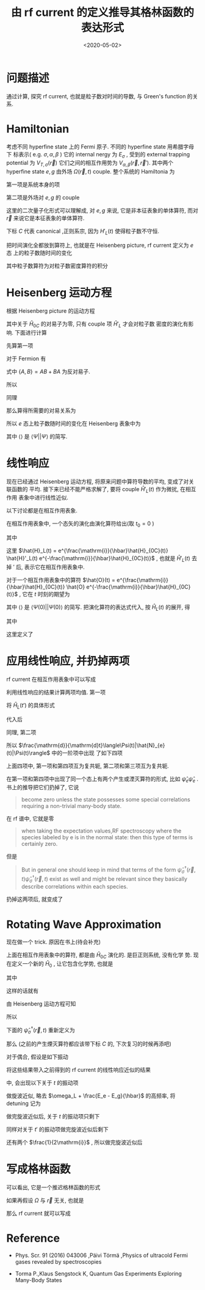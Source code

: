 #+TITLE: 由 rf current 的定义推导其格林函数的表达形式
#+DATE: <2020-05-02>
#+CATEGORIES: 专业笔记
#+TAGS: 物理, rf current, linear repsonse, Green's Function
#+HTML: <!-- toc -->
#+HTML: <!-- more -->

* 问题描述

通过计算, 探究 rf current, 也就是粒子数对时间的导数, 与 Green's function 的关系. 

* Hamiltonian

考虑不同 hyperfine state 上的 Fermi 原子. 不同的 hyperfine state 用希腊字母下
标表示( e.g. $\sigma, \alpha, \beta$ ) 它的 internal nergy 为 $E_{\sigma}$ , 受到的 external
trapping potential 为 $V_{T,\sigma}(\vec{r})$ 它们之间的相互作用势为 $V_{\alpha,
\beta}(\vec{r}, \vec{r}')$. 其中两个 hyperfine state $e, g$ 由外场 $\Omega(\vec{r}, t)$
couple. 整个系统的 Hamiltonia 为
\begin{align}
  \hat{H}_{C} = \hat{H}_{0C} + \hat{H}_{L}(t)
\end{align}
第一项是系统本身的项
\begin{align}
  \hat{H}_{0C} =& \int \mathrm{d}^3r \sum_{\sigma} \hat{\psi}_{\sigma}^{\dagger}(\vec{r})\left( 
    -\frac{\hbar^2\nabla^2}{2m_{\sigma}} + E_{\sigma} + V_{T,\sigma}(\vec{r})
  \right)\hat{\psi}_{\sigma}(\vec{r}) \\
  &+ \frac{1}{2}\sum_{\alpha,\beta} \int \mathrm{d}^3r \int \mathrm{d}^3r'\cdot
   \hat{\psi}_{\alpha}^{\dagger}(\vec{r})\hat{\psi}_{\beta}^{\dagger}(\vec{r}')
   V_{\alpha,\beta}(\vec{r},\vec{r}')
   \hat{\psi}_{\beta}(\vec{r}')\hat{\psi}_{\alpha}(\vec{r})
\end{align}
第二项是外场对 $e, g$ 的 couple
\begin{align}
  \hat{H}'_{L}(t) = \int \mathrm{d}^3 r \left[ 
   \hbar\Omega(\vec{r}, t) \hat{\psi}_{e}^{\dagger}(\vec{r})\hat{\psi}_{g}(\vec{r}) + \mathrm{h.c.} 
  \right]
\end{align}
这里的二次量子化形式可以理解成, 对 $e, g$ 来说, 它是非本征表象的单体算符, 而对
$\vec{r}$ 来说它是本征表象的单体算符.

下标 $C$ 代表 canonical ,正则系宗, 因为 $H'_{L}(t)$ 使得粒子数不守恒.

把时间演化全都放到算符上, 也就是在 Heisenberg picture, rf current 定义为 $e$ 态
上的粒子数随时间的变化
\begin{align}
  \frac{\mathrm{d}}{\mathrm{d}t}\langle\Psi|\hat{N}_{e}(t)|\Psi\rangle
\end{align}
其中粒子数算符为对粒子数密度算符的积分
\begin{align}
  \hat{N}_e(t) = \int \mathrm{d}^3r \cdot \hat{\psi}_e^{\dagger}(\vec{r}, t) \hat{\psi}_e(\vec{r}, t)
\end{align}

* Heisenberg 运动方程

根据 Heisenberg picture 的运动方程
\begin{align}
  \mathrm{i}\hbar\frac{\mathrm{d}}{\mathrm{d}t}\left[\hat{\psi}_e^{\dagger}(\vec{r}, t) \hat{\psi}_e(\vec{r}, t)\right]
  = \left[\hat{\psi}_e^{\dagger}(\vec{r}) \hat{\psi}_e(\vec{r}) , \hat{H}_{0C} + \hat{H}'_{L}(t)\right](t)
\end{align}
其中关于 $\hat{H}_{0C}$ 的对易子为零, 只有 couple 项 $\hat{H}'_{L}$ 才会对粒子数
密度的演化有影响. 下面进行计算
\begin{align}
  &\left[\hat{\psi}_e^{\dagger}(\vec{r}) \hat{\psi}_e(\vec{r}) , \hat{H}'_{L}(t)\right] \\
 =&\int \mathrm{d}^3 r'\left\{ \hbar\Omega(\vec{r}',t)\left[\hat{\psi}_e^{\dagger}(\vec{r}) \hat{\psi}_e(\vec{r}) , \hat{\psi}_{e}^{\dagger}(\vec{r}')\hat{\psi}_{g}(\vec{r}')  \right]
  + \hbar\Omega^{*}(\vec{r}',t)\left[\hat{\psi}_e^{\dagger}(\vec{r}) \hat{\psi}_e(\vec{r}) , \hat{\psi}_g^{\dagger}(\vec{r}')\hat{\psi}_e(\vec{r}')  \right]\right\}
\end{align}
先算第一项
\begin{align}
  \hbar\Omega(\vec{r}',t)\left[\hat{\psi}_e^{\dagger}(\vec{r}) \hat{\psi}_e(\vec{r}) , \hat{\psi}_{e}^{\dagger}(\vec{r}')\hat{\psi}_{g}(\vec{r}')  \right]
  = \hbar\Omega(\vec{r}',t)&\left\{\left[\hat{\psi}_e^{\dagger}(\vec{r}) \hat{\psi}_e(\vec{r}) , \hat{\psi}_{e}^{\dagger}(\vec{r}')  \right]\hat{\psi}_{g}(\vec{r}')\right. \\
   &\left. +\hat{\psi}_{e}^{\dagger}(\vec{r}') \left[\hat{\psi}_e^{\dagger}(\vec{r}) \hat{\psi}_e(\vec{r}) , \hat{\psi}_{g}(\vec{r}')  \right] \right\}
\end{align}
对于 Fermion 有
\begin{align}
  \left[\hat{\psi}_e^{\dagger}(\vec{r}) \hat{\psi}_e(\vec{r}) , \hat{\psi}_{e}^{\dagger}(\vec{r}')  \right]
  =&  \hat{\psi}_e^{\dagger}(\vec{r}) \left\{ \hat{\psi}_e(\vec{r}) , \hat{\psi}_{e}^{\dagger}(\vec{r}')  \right\}
    -\left\{\hat{\psi}_e^{\dagger}(\vec{r})  , \hat{\psi}_{e}^{\dagger}(\vec{r}')  \right\}\hat{\psi}_e(\vec{r}) \\
  =&  \hat{\psi}_e^{\dagger}(\vec{r}) \cdot \delta(\vec{r}-\vec{r}') - 0\cdot \hat{\psi}_e(\vec{r})  
  = \hat{\psi}_e^{\dagger}(\vec{r})\delta(\vec{r}-\vec{r}')
\end{align}
式中 $\{ A,B \} = AB + BA$ 为反对易子.
\begin{align}
  \left[\hat{\psi}_e^{\dagger}(\vec{r}) \hat{\psi}_e(\vec{r}) , \hat{\psi}_{g}(\vec{r})  \right]
  = 0
\end{align}
所以
\begin{align}
  \hbar\Omega(\vec{r}',t)\left[\hat{\psi}_e^{\dagger}(\vec{r}) \hat{\psi}_e(\vec{r}) , \hat{\psi}_{e}^{\dagger}(\vec{r}')\hat{\psi}_{g}(\vec{r}')  \right]
  = \hbar\Omega(\vec{r}',t)\hat{\psi}_e^{\dagger}(\vec{r})\hat{\psi}_{g}(\vec{r}')\delta(\vec{r} - \vec{r}')
\end{align}
同理
\begin{align}
  \hbar\Omega^{ * }(\vec{r}',t)\left[\hat{\psi}_e^{\dagger}(\vec{r}) \hat{\psi}_e(\vec{r}) , \hat{\psi}_g^{\dagger}(\vec{r}')\hat{\psi}_e(\vec{r}')  \right]
  = - \hbar\Omega^{ * }(\vec{r}',t)\hat{\psi}_g^{\dagger}(\vec{r}')\hat{\psi}_e(\vec{r})\delta(\vec{r} - \vec{r}')
\end{align}
那么算得所需要的对易关系为
\begin{align}
  &\left[\hat{\psi}_e^{\dagger}(\vec{r}) \hat{\psi}_e(\vec{r}) , \hat{H}'_{L}(t)\right] \\
 =&\int \mathrm{d}^3 r'\left\{ \hbar\Omega(\vec{r}',t)\hat{\psi}_e^{\dagger}(\vec{r})\hat{\psi}_{g}(\vec{r}')\delta(\vec{r} - \vec{r}') 
  - \hbar\Omega^{*}(\vec{r}',t)\hat{\psi}_g^{\dagger}(\vec{r}')\hat{\psi}_e(\vec{r})\delta(\vec{r} - \vec{r}') \right\} \\
 = &\hbar\Omega(\vec{r},t)\hat{\psi}_e^{\dagger}(\vec{r})\hat{\psi}_{g}(\vec{r})
  - \hbar\Omega^{*}(\vec{r},t)\hat{\psi}_g^{\dagger}(\vec{r})\hat{\psi}_e(\vec{r})
\end{align}
所以 $e$ 态上粒子数随时间的变化在 Heisenberg 表象中为
\begin{align}
  \frac{\mathrm{d}}{\mathrm{d}t}\langle\Psi|\hat{N}_{e}(t)|\Psi\rangle
  =& \int \mathrm{d}^3r\langle \Psi \left|\frac{\mathrm{d}}{\mathrm{d}t}\left[\hat{\psi}_e^{\dagger}(\vec{r}, t)  \hat{\psi}_e(\vec{r}, t)\right]\right|\Psi\rangle \\
  =& \frac{1}{\mathrm{i}\hbar}\int \mathrm{d}^3r\langle \Psi \left|\left[\hat{\psi}_e^{\dagger}(\vec{r}) \hat{\psi}_e(\vec{r}) , \hat{H}'_{L}(t)\right](t)\right|\Psi\rangle \\
  =& \frac{1}{\mathrm{i}\hbar}\int \mathrm{d}^3r\cdot
     \left[ \hbar\Omega(\vec{r},t)\langle\hat{\psi}_e^{\dagger}(\vec{r}, t)\hat{\psi}_{g}(\vec{r}, t)\rangle
    - \hbar\Omega^{*}(\vec{r},t)\langle\hat{\psi}_g^{\dagger}(\vec{r}, t)\hat{\psi}_e(\vec{r}, t)\rangle \right]
\end{align}
其中 $\langle \rangle$ 是 $\langle\Psi||\Psi\rangle$ 的简写.

* 线性响应

现在已经通过 Heisenberg 运动方程, 将原来问题中算符导数的平均, 变成了对关联函数的
平均. 接下来已经不能严格求解了, 要将 couple $\hat{H}'_{L}(t)$ 作为微扰, 在相互作用
表象中进行线性近似.

以下讨论都是在相互作用表象.

在相互作用表象中, 一个态矢的演化由演化算符给出(取 $t_0=0$ )
\begin{align}
  |\Psi(t)\rangle = U(t) |\Psi\rangle
\end{align}
其中
\begin{align}
  U(t) = T \left\{ e^{\frac{1}{\mathrm{i}\hbar}\int_0^t \mathrm{d}t'\cdot \hat{H}_{L}(t')} \right\}
\end{align}
这里 $\hat{H}_L(t) = e^{\frac{\mathrm{i}}{\hbar}\hat{H}_{0C}(t)} \hat{H}'_L(t)
e^{-\frac{\mathrm{i}}{\hbar}\hat{H}_{0C}(t)}$ , 也就是 $\hat{H}'_L(t)$ 去掉 $'$ 后,
表示它在相互作用表象中.

对于一个相互作用表象中的算符 $\hat{O}(t) =
e^{\frac{\mathrm{i}}{\hbar}\hat{H}_{0C}(t)} \hat{O}
e^{-\frac{\mathrm{i}}{\hbar}\hat{H}_{0C}(t)}$ , 它在 $t$ 时刻的期望为 
\begin{align}
  \langle\Psi(t)| \hat{O} |\Psi(t)\rangle = \langle U^{\dagger} (t) \hat{O}(t) U(t)\rangle
\end{align}
其中 $\langle \rangle$ 是 $\langle\Psi(0)| |\Psi(0)\rangle$ 的简写. 把演化算符的表达式代入, 按 $\hat{H}_{L}(t)$ 的展开, 得
\begin{align}
  \langle\Psi(t)| \hat{O}(t)|\Psi(t) \rangle = \langle \hat{O}(t) \rangle + \langle \hat{O} \rangle_{1\mathrm{st}} +
  \langle \hat{O} \rangle_{2\mathrm{nd}} + \cdots
\end{align}
其中
\begin{align}
  \langle \hat{O} \rangle_{1\mathrm{st}} =& \frac{1}{\mathrm{i}\hbar}\int_0^t\mathrm{d}t'
  \langle\left[\hat{O}(t), \hat{H}_L(t')  \right]\rangle \\
  = & \frac{1}{\mathrm{i}\hbar}\int_0^{\infty}\mathrm{d}t' \cdot
   \theta(t - t')\langle\left[\hat{O}(t), \hat{H}_L(t')  \right]\rangle \\
  =& \int_0^{\infty} \mathrm{d}t' \cdot \chi(t, t')
\end{align}
这里定义了
\begin{align}
  \chi(t, t') = \frac{1}{i\hbar}\theta(t - t')\langle\left[\hat{O}(t), \hat{H}_L(t')  \right]\rangle
\end{align}

* 应用线性响应, 并扔掉两项

rf current 在相互作用表象中可以写成
\begin{align}
  &\frac{\mathrm{d}}{\mathrm{d}t}\langle\Psi(t)|\hat{N}_{e}(t)|\Psi(t)\rangle \\
  =& \frac{1}{\mathrm{i}\hbar}\int \mathrm{d}^3r\cdot
     \left[ \hbar\Omega(\vec{r},t)\langle\Psi(t)|\hat{\psi}_e^{\dagger}(\vec{r}, t)\hat{\psi}_{g}(\vec{r},t)|\Psi(t)\rangle
    - \hbar\Omega^{*}(\vec{r},t)\langle\Psi(t)|\hat{\psi}_g^{\dagger}(\vec{r}, t)\hat{\psi}_e(\vec{r}, t)|\Psi(t)\rangle \right]
\end{align}
利用线性响应的结果计算两项均值. 第一项
\begin{align}
  &\hbar\Omega(\vec{r},t)\langle\Psi(t)|\hat{\psi}_e^{\dagger}(\vec{r}, t)\hat{\psi}_{g}(\vec{r}, t)|\Psi(t)\rangle_{1\mathrm{st}} \\
 =& \frac{1}{\mathrm{i}\hbar} \int_0^{\infty}\mathrm{d}t'\cdot \hbar\Omega(\vec{r}, t)\theta(t - t')
    \langle\left[\hat{\psi}_e^{\dagger}(\vec{r}, t)\hat{\psi}_{g}(\vec{r}, t), \hat{H}_L(t')  \right]\rangle 
\end{align}
将 $\hat{H}_{L}(t')$ 的具体形式
\begin{align}
  \hat{H}_{L}(t') = \int \mathrm{d}^3 r' \left[ 
   \hbar\Omega(\vec{r}', t') \hat{\psi}_{e}^{\dagger}(\vec{r}', t')\hat{\psi}_{g}(\vec{r}', t') + \mathrm{h.c.} 
  \right]
\end{align}
代入后
\begin{align}
  &\hbar\Omega(\vec{r},t)\langle\Psi(t)|\hat{\psi}_e^{\dagger}(\vec{r}, t)\hat{\psi}_{g}(\vec{r}, t)|\Psi(t)\rangle_{1\mathrm{st}} \\
 =& \frac{\hbar}{\mathrm{i}} \int_0^{\infty}\mathrm{d}t'\int \mathrm{d}^3 r'\cdot \theta(t - t')\Omega(\vec{r}, t)\Omega(\vec{r}', t')
    \langle\left[\hat{\psi}_e^{\dagger}(\vec{r}, t)\hat{\psi}_{g}(\vec{r}, t),  \hat{\psi}_{e}^{\dagger}(\vec{r}', t')\hat{\psi}_{g}(\vec{r}', t') \right]\rangle \\
+& \frac{\hbar}{\mathrm{i}} \int_0^{\infty}\mathrm{d}t'\int \mathrm{d}^3 r'\cdot \theta(t - t')\Omega(\vec{r}, t)\Omega^{*}(\vec{r}', t')
    \langle\left[\hat{\psi}_e^{\dagger}(\vec{r}, t)\hat{\psi}_{g}(\vec{r}, t),  \hat{\psi}_g^{\dagger}(\vec{r}', t')\hat{\psi}_e(\vec{r}', t') \right]\rangle 
\end{align}
同理, 第二项
\begin{align}
  &-\hbar\Omega(\vec{r},t)\langle\Psi(t)|\hat{\psi}_e^{\dagger}(\vec{r}, t)\hat{\psi}_{g}(\vec{r}, t)|\Psi(t)\rangle_{1\mathrm{st}} \\
 =&- \frac{\hbar}{\mathrm{i}} \int_0^{\infty}\mathrm{d}t'\int \mathrm{d}^3 r'\cdot \theta(t - t')\Omega^{*}(\vec{r}, t)\Omega(\vec{r}', t')
    \langle\left[\hat{\psi}_g^{\dagger}(\vec{r}, t)\hat{\psi}_e(\vec{r}, t),  \hat{\psi}_{e}^{\dagger}(\vec{r}', t')\hat{\psi}_{g}(\vec{r}', t') \right]\rangle \\
-& \frac{\hbar}{\mathrm{i}} \int_0^{\infty}\mathrm{d}t'\int \mathrm{d}^3 r'\cdot \theta(t - t')\Omega^{ * }(\vec{r}, t)\Omega^{*}(\vec{r}', t')
    \langle\left[\hat{\psi}_g^{\dagger}(\vec{r}, t)\hat{\psi}_e(\vec{r}, t),  \hat{\psi}_g^{\dagger}(\vec{r}', t')\hat{\psi}_e(\vec{r}', t') \right]\rangle 
\end{align}
所以 $\frac{\mathrm{d}}{\mathrm{d}t}\langle\Psi(t)|\hat{N}_{e}(t)|\Psi(t)\rangle$ 中的一阶项中出现
了如下四项
\begin{align}
  &\Omega(\vec{r}, t)\Omega(\vec{r}', t')
    \langle\left[\hat{\psi}_e^{\dagger}(\vec{r}, t)\hat{\psi}_{g}(\vec{r}, t),  \hat{\psi}_{e}^{\dagger}(\vec{r}', t')\hat{\psi}_{g}(\vec{r}', t') \right]\rangle \\
  &\Omega(\vec{r}, t)\Omega^{*}(\vec{r}', t')
    \langle\left[\hat{\psi}_e^{\dagger}(\vec{r}, t)\hat{\psi}_{g}(\vec{r}, t),  \hat{\psi}_g^{\dagger}(\vec{r}', t')\hat{\psi}_e(\vec{r}', t') \right]\rangle \\
  -&\Omega^{*}(\vec{r}, t)\Omega(\vec{r}', t')
    \langle\left[\hat{\psi}_g^{\dagger}(\vec{r}, t)\hat{\psi}_e(\vec{r}, t),  \hat{\psi}_{e}^{\dagger}(\vec{r}', t')\hat{\psi}_{g}(\vec{r}', t') \right]\rangle \\
  -&\Omega^{ * }(\vec{r}, t)\Omega^{*}(\vec{r}', t')
    \langle\left[\hat{\psi}_g^{\dagger}(\vec{r}, t)\hat{\psi}_e(\vec{r}, t),  \hat{\psi}_g^{\dagger}(\vec{r}', t')\hat{\psi}_e(\vec{r}', t') \right]\rangle 
\end{align}
上面四项中, 第一项和第四项互为复共轭, 第二项和第三项互为复共轭. 

在第一项和第四项中出现了同一个态上有两个产生或湮灭算符的形式, 比如
$\hat{\psi}_e\hat{\psi}_e$ . 书上的推导把它们扔掉了, 它说
#+BEGIN_QUOTE
become zero unless the state possesses some special correlations requiring a
non-trivial many-body state. 
#+END_QUOTE
在 rf 谱中, 它就是零
#+BEGIN_QUOTE
when taking the expectation values,RF spectroscopy where the species labeled by e is in the normal state:
then this type of terms is certainly zero. 
#+END_QUOTE
但是
#+BEGIN_QUOTE
But in general one should keep in mind that terms of the form
$\hat{\psi}^{\dagger}_{\sigma}(\vec{r}, t)\hat{\psi}^{\dagger}_{\sigma}(\vec{r}, t)$ exist as well and
might be relevant since they basically describe correlations within each
species. 
#+END_QUOTE
扔掉这两项后, 就变成了
\begin{align}
  &\frac{\mathrm{d}}{\mathrm{d}t}\langle\Psi(t)|\hat{N}_{e}(t)|\Psi(t)\rangle_{1\mathrm{st}} \\
  =& -\int \mathrm{d}^3r \int \mathrm{d}r'\int_0^{\infty} \mathrm{d}t' \cdot\theta(t - t')
    \left\{\Omega(\vec{r}, t)\Omega^{*}(\vec{r}', t')
    \langle\left[\hat{\psi}_e^{\dagger}(\vec{r}, t)\hat{\psi}_{g}(\vec{r}, t),  \hat{\psi}_g^{\dagger}(\vec{r}', t')\hat{\psi}_e(\vec{r}', t') \right]\rangle 
    + \mathrm{h.c.} \right\}
\end{align}

* Rotating Wave Approximation

现在做一个 trick. 原因在书上(待会补充)

上面在相互作用表象中的算符, 都是由 $\hat{H}_{0C}$ 演化的. 是巨正则系统, 没有化学
势. 现在定义一个新的 $\hat{H}_{0}$ , 让它包含化学势, 也就是
\begin{align}
  \hat{H}_{0} = \hat{H}_{0C} - \hat{H}_{\mu}
\end{align}
其中
\begin{align}
  \hat{H}_{\mu} = \int \mathrm{d}^3r\sum_{\sigma}\hat{\psi}_{\sigma}^{\dagger}(\vec{r})( \mu_{\sigma} + E_{\sigma})\hat{\psi}_{\sigma}(\vec{r})
\end{align}
\begin{align}
  \hat{H}_{0} =& \int \mathrm{d}^3r \sum_{\sigma} \hat{\psi}_{\sigma}^{\dagger}(\vec{r})\left( 
    -\frac{\hbar^2\nabla^2}{2m_{\sigma}} - \mu_{\sigma} + V_{T,\sigma}(\vec{r})
  \right)\hat{\psi}_{\sigma}(\vec{r}) \\
  &+ \frac{1}{2}\sum_{\alpha,\beta} \int \mathrm{d}^3r \int \mathrm{d}^3r'\cdot
   \hat{\psi}_{\alpha}^{\dagger}(\vec{r})\hat{\psi}_{\beta}^{\dagger}(\vec{r}')
   V_{\alpha,\beta}(\vec{r},\vec{r}')
   \hat{\psi}_{\beta}(\vec{r}')\hat{\psi}_{\alpha}(\vec{r})
\end{align}
这样的话就有
\begin{align}
  \hat{\psi}_{\sigma}^{\dagger}(\vec{r}, t) =  e^{\frac{\mathrm{i}}{\hbar}\hat{H}_0t}
    \left[ e^{\frac{\mathrm{i}}{\hbar}\hat{H}_{\mu}t} \hat{\psi}_{\sigma}^{\dagger}(\vec{r}) 
    e^{\frac{-\mathrm{i}}{\hbar}\hat{H}_{\mu}t} \right] e^{\frac{-\mathrm{i}}{\hbar}\hat{H}_0t}
\end{align}
由 Heisenberg 运动方程可知
\begin{align}
   \mathrm{i}\hbar \frac{\mathrm{d}}{\mathrm{d}t}\left[ 
   e^{\frac{\mathrm{i}}{\hbar}\hat{H}_{\mu}t} \hat{\psi}_{\sigma}^{\dagger}(\vec{r}) 
    e^{\frac{-\mathrm{i}}{\hbar}\hat{H}_{\mu}t} \right] 
  = \left[\hat{\psi}_{\sigma}^{\dagger}(\vec{r}) , \hat{H}_{\mu} \right] 
  = -(\mu_{\sigma} + E_{\sigma})\hat{\psi}_{\sigma}^{\dagger}(\vec{r})
\end{align}
所以
\begin{align}
   e^{\frac{\mathrm{i}}{\hbar}\hat{H}_{\mu}t} \hat{\psi}_{\sigma}^{\dagger}(\vec{r}) 
    e^{\frac{-\mathrm{i}}{\hbar}\hat{H}_{\mu}t} 
  = \hat{\psi}_{\sigma}^{\dagger} e^{\frac{\mathrm{i}}{\hbar}(\mu_{\sigma} + E_{\sigma} )t}
\end{align}
下面的 $\hat{\psi}_{\sigma}^{\dagger}(\vec{r}, t)$ 重新定义为
\begin{align}
  \hat{\psi}_{\sigma}^{\dagger}(\vec{r}, t) \equiv e^{\frac{\mathrm{i}}{\hbar}(\mu_{\sigma}+ E_{\sigma} )t}
     e^{\frac{\mathrm{i}}{\hbar}\hat{H}_0t}
     \hat{\psi}_{\sigma}^{\dagger}(\vec{r}) 
\end{align}
那么 (之前的产生煙灭算符都应该带下标 $C$ 的, 下次复习的时候再添吧) 
\begin{align}
  \hat{\psi}_{\sigma C}^{\dagger}(\vec{r}, t) = e^{\frac{\mathrm{i}}{\hbar}(\mu_{\sigma} + E_{\sigma} )t}
     \hat{\psi}_{\sigma}^{\dagger}(\vec{r}, t)
\end{align}
对于偶合, 假设是如下振动
\begin{align}
  \Omega(\vec{r}, t) = \Omega(\vec{r}) \sin (\omega_Lt) = \Omega(\vec{r}) 
              \frac{e^{\mathrm{i}\omega_Lt} - e^{-\mathrm{i}\omega_Lt}}{2 \mathrm{i}}
\end{align}
将这些结果带入之前得到的 rf current 的线性响应近似的结果
\begin{align}
  &\frac{\mathrm{d}}{\mathrm{d}t}\langle\Psi(t)|\hat{N}_{e}(t)|\Psi(t)\rangle_{1\mathrm{st}} \\
  =& -\int \mathrm{d}^3r \int \mathrm{d}r'\int_0^{\infty} \mathrm{d}t' \cdot\theta(t - t')
    \left\{\Omega(\vec{r}, t)\Omega^{*}(\vec{r}', t')
    \langle\left[\hat{\psi}_{eC}^{\dagger}(\vec{r}, t)\hat{\psi}_{gC}(\vec{r}, t),  \hat{\psi}_{gC}^{\dagger}(\vec{r}', t')\hat{\psi}_{eC}(\vec{r}', t') \right]\rangle 
    + \mathrm{h.c.} \right\}
\end{align}
中, 会出现以下关于 $t$ 的振动项
\begin{align}
  \left(e^{\mathrm{i}\omega_Lt} - e^{-\mathrm{i}\omega_Lt} \right) 
e^{\frac{\mathrm{i}}{\hbar}[(E_e - E_g) - (\mu_g  - \mu_e)]t}
 = e^{\mathrm{i}[\omega_L + \frac{E_e - E_g}{\hbar} - \frac{\mu_g  - \mu_e}{\hbar}]t} 
  - e^{-\mathrm{i}[\omega_L - \frac{E_e - E_g}{\hbar} + \frac{\mu_g  - \mu_e}{\hbar}]t}
\end{align}
做旋波近似, 略去 $\omega_L + \frac{E_e - E_g}{\hbar}$ 的高频率, 将 detuning 记为
\begin{align}
  \tilde{\delta} = \delta + \frac{\mu_g  - \mu_e}{\hbar} = \omega_L - \frac{E_e - E_g}{\hbar} + \frac{\mu_g  - \mu_e}{\hbar}
\end{align}
做完旋波近似后, 关于 $t$ 的振动项只剩下
\begin{align}
  - e^{\mathrm{i}\tilde{\delta}t}
\end{align}
同样对关于 $t'$ 的振动项做完旋波近似后剩下
\begin{align}
  - e^{-\mathrm{i}\tilde{\delta}t'}
\end{align}
还有两个 $\frac{1}{2\mathrm{i}}$ , 所以做完旋波近似后
\begin{align}
  &\frac{\mathrm{d}}{\mathrm{d}t}\langle\Psi(t)|\hat{N}_{e}(t)|\Psi(t)\rangle_{1\mathrm{st}, \mathrm{rwa}} \\
  =& -\frac{1}{4}\int \mathrm{d}^3r \int \mathrm{d}^3r'\int_0^{\infty} \mathrm{d}t' \cdot\theta(t - t')
    \left\{\Omega(\vec{r})\Omega^{*}(\vec{r}')e^{\mathrm{i}\tilde{\delta}(t - t')}
    \langle\left[\hat{\psi}_{e}^{\dagger}(\vec{r}, t)\hat{\psi}_{g}(\vec{r}, t),  \hat{\psi}_{g}^{\dagger}(\vec{r}', t')\hat{\psi}_{e}(\vec{r}', t') \right]\rangle 
    + \mathrm{h.c.} \right\}
\end{align}

* 写成格林函数

可以看出, 它是一个推迟格林函数的形式
\begin{align}
 G(t, t')_{eg} \equiv -\mathrm{i}\theta(t - t')\langle\left[\hat{\psi}_{e}^{\dagger}(\vec{r}, t)\hat{\psi}_{g}(\vec{r}, t),  \hat{\psi}_{g}^{\dagger}(\vec{r}', t')\hat{\psi}_{e}(\vec{r}', t') \right]\rangle
\end{align}
如果再假设 $\Omega$ 与 $\vec{r}$ 无关, 也就是
\begin{align}
 \Omega(\vec{r})\Omega^{*}(\vec{r}') = \Omega^{ * }(\vec{r})\Omega(\vec{r}') = |\Omega|^2
\end{align}

那么 rf current 就可以写成
\begin{align}
  &\frac{\mathrm{d}}{\mathrm{d}t}\langle\Psi(t)|\hat{N}_{e}(t)|\Psi(t)\rangle_{1\mathrm{st}, \mathrm{rwa}} \\
  =& -\frac{|\Omega|^2}{4}\int \mathrm{d}^3r \int \mathrm{d}^3r'\int_0^{\infty} \mathrm{d}t' \cdot
    \left\{e^{\mathrm{i}\tilde{\delta}(t - t')}
    \langle\left[\hat{\psi}_{e}^{\dagger}(\vec{r}, t)\hat{\psi}_{g}(\vec{r}, t),  \hat{\psi}_{g}^{\dagger}(\vec{r}', t')\hat{\psi}_{e}(\vec{r}', t') \right]\rangle 
    + \mathrm{h.c.} \right\}
\end{align}

* Reference

- Phys. Scr. 91 (2016) 043006 ,Päivi Törmä ,Physics of ultracold Fermi gases revealed by spectroscopies

- Torma P.,Klaus Sengstock K, Quantum Gas Experiments Exploring Many-Body States
